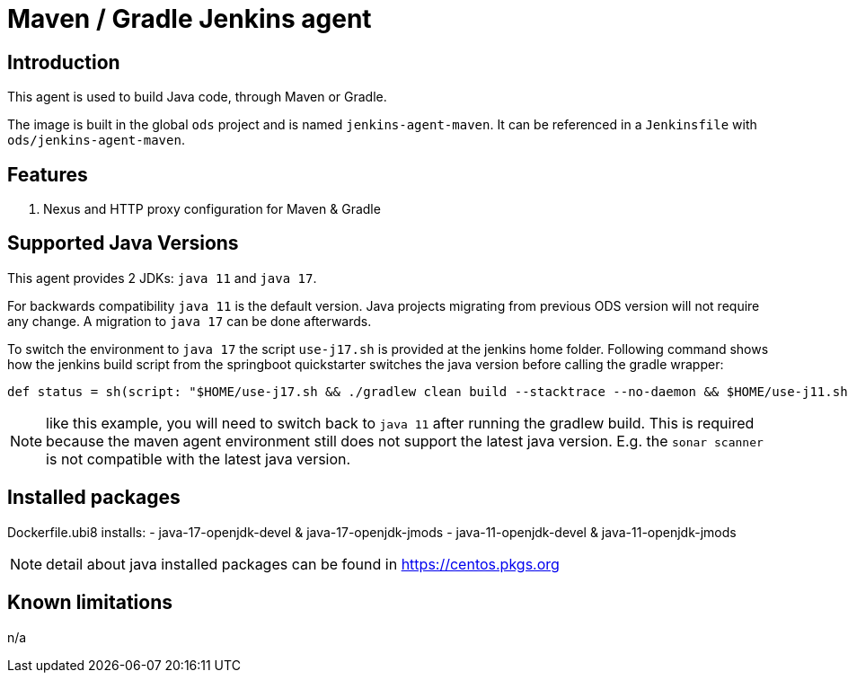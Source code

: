 = Maven / Gradle Jenkins agent

== Introduction
This agent is used to build Java code, through Maven or Gradle.

The image is built in the global `ods` project and is named `jenkins-agent-maven`.
It can be referenced in a `Jenkinsfile` with `ods/jenkins-agent-maven`.

== Features
. Nexus and HTTP proxy configuration for Maven & Gradle

== Supported Java Versions
This agent provides 2 JDKs: `java 11` and `java 17`.

For backwards compatibility `java 11` is the default version. Java projects migrating from previous ODS version will not require any change. A migration to `java 17` can be done afterwards.

To switch the environment to `java 17` the script `use-j17.sh` is provided at the jenkins home folder.
Following command shows how the jenkins build script from the springboot quickstarter switches the java version before calling the gradle wrapper:
```
def status = sh(script: "$HOME/use-j17.sh && ./gradlew clean build --stacktrace --no-daemon && $HOME/use-j11.sh", returnStatus: true)
```
NOTE: like this example, you will need to switch back to `java 11` after running the gradlew build. This is required because the maven agent environment still does not support the latest java version. E.g. the `sonar scanner` is not compatible with the latest java version.

== Installed packages

Dockerfile.ubi8 installs:
- java-17-openjdk-devel & java-17-openjdk-jmods
- java-11-openjdk-devel & java-11-openjdk-jmods

NOTE: detail about java installed packages can be found in https://centos.pkgs.org

== Known limitations
n/a
